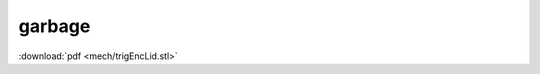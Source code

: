 =========================================
garbage
=========================================

:download:`pdf <mech/trigEncLid.stl>`